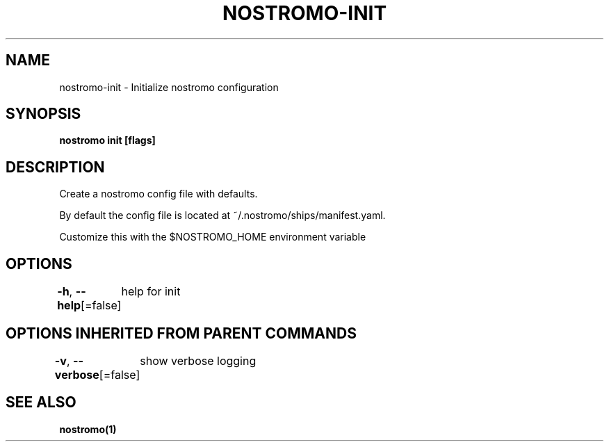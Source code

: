 .nh
.TH "NOSTROMO-INIT" "1" "Oct 2023" "nostromo 0.12.0" "nostromo manual"

.SH NAME
.PP
nostromo-init - Initialize nostromo configuration


.SH SYNOPSIS
.PP
\fBnostromo init [flags]\fP


.SH DESCRIPTION
.PP
Create a nostromo config file with defaults.

.PP
By default the config file is located at ~/.nostromo/ships/manifest.yaml.

.PP
Customize this with the $NOSTROMO_HOME environment variable


.SH OPTIONS
.PP
\fB-h\fP, \fB--help\fP[=false]
	help for init


.SH OPTIONS INHERITED FROM PARENT COMMANDS
.PP
\fB-v\fP, \fB--verbose\fP[=false]
	show verbose logging


.SH SEE ALSO
.PP
\fBnostromo(1)\fP
